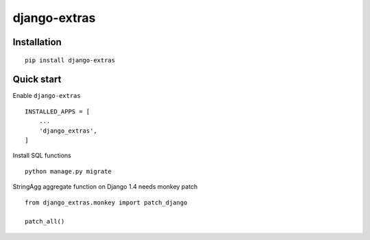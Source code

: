 =============
django-extras
=============

.. image:: https://travis-ci.org/tomi77/django-extras.svg?branch=master
    :target: https://travis-ci.org/tomi77/django-extras
.. image:: https://coveralls.io/repos/github/tomi77/django-extras/badge.svg?branch=master
    :target: https://coveralls.io/github/tomi77/django-extras?branch=master
.. image:: https://codeclimate.com/github/tomi77/django-extras/badges/gpa.svg
   :target: https://codeclimate.com/github/tomi77/django-extras
   :alt: Code Climate

Installation
============
::

   pip install django-extras

Quick start
===========

Enable ``django-extras``
::

   INSTALLED_APPS = [
       ...
       'django_extras',
   ]

Install SQL functions
::

   python manage.py migrate

StringAgg aggregate function on Django 1.4 needs monkey patch
::

   from django_extras.monkey import patch_django

   patch_all()
